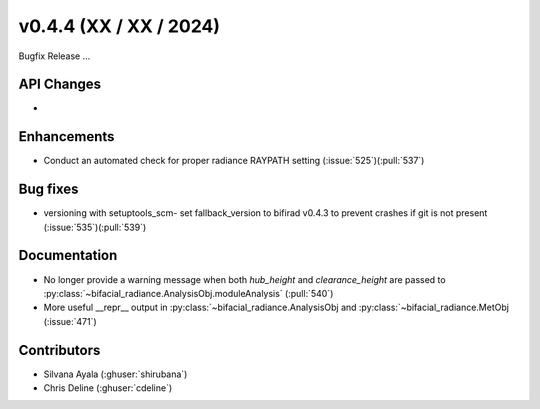 .. _whatsnew_0440:

v0.4.4 (XX / XX / 2024)
------------------------
Bugfix Release  ...


API Changes
~~~~~~~~~~~~
* 

Enhancements
~~~~~~~~~~~~
* Conduct an automated check for proper radiance RAYPATH setting (:issue:`525`)(:pull:`537`)


Bug fixes
~~~~~~~~~
* versioning with setuptools_scm- set fallback_version to bifirad v0.4.3 to prevent crashes if git is not present (:issue:`535`)(:pull:`539`)

Documentation
~~~~~~~~~~~~~~
* No longer provide a warning message when both `hub_height` and `clearance_height` are passed to :py:class:`~bifacial_radiance.AnalysisObj.moduleAnalysis`  (:pull:`540`)
* More useful __repr__ output in :py:class:`~bifacial_radiance.AnalysisObj and :py:class:`~bifacial_radiance.MetObj   (:issue:`471`)

Contributors
~~~~~~~~~~~~
* Silvana Ayala (:ghuser:`shirubana`)
* Chris Deline (:ghuser:`cdeline`)
